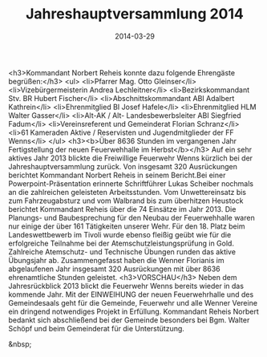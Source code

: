 #+TITLE: Jahreshauptversammlung 2014
#+DATE: 2014-03-29
#+FACEBOOK_URL: 

<h3>Kommandant Norbert Reheis konnte dazu folgende Ehrengäste begrüßen:</h3>
<ul>
<li>Pfarrer Mag. Otto Gleinser</li>
<li>Vizebürgermeisterin Andrea Lechleitner</li>
<li>Bezirkskommandant Stv. BR Hubert Fischer</li>
<li>Abschnittskommandant ABI Adalbert Kathrein</li>
<li>Ehrenmitglied BI Josef Hafele</li>
<li>Ehrenmitglied HLM Walter Gasser</li>
<li>Alt-AK / Alt- Landesbewerbsleiter ABI Siegfried Fadum</li>
<li>Vereinsreferent und Gemeinderat Florian Schranz</li>
<li>61 Kameraden Aktive / Reservisten und Jugendmitglieder der FF Wenns</li>
</ul>
<h3><b>Über 8636 Stunden im vergangenen Jahr Fertigstellung der neuen Feuerwehhalle im Herbst</b></h3>
Auf ein sehr aktives Jahr 2013 blickte die Freiwillige Feuerwehr Wenns kürzlich bei der Jahreshauptversammlung zurück. Von insgesamt 320 Ausrückungen berichtet Kommandant Norbert Reheis in seinem Bericht.Bei einer Powerpoint-Präsentation erinnerte Schriftführer Lukas Scheiber nochmals an die zahlreichen geleisteten Arbeitsstunden. Vom Unwettereinsatz bis zum Fahrzeugabsturz und vom Walbrand bis zum überhitzen Heustock berichtet Kommandant Reheis über die 74 Einsätze im Jahr 2013. Die Planungs- und Baubesprechung für den Neubau der Feuerwehhalle waren nur einige der über 161 Tätigkeiten unserer Wehr. Für den 18. Platz beim Landeswettbewerb im Tivoli wurde ebenso fleißig geübt wie für die erfolgreiche Teilnahme bei der Atemschutzleistungsprüfung in Gold. Zahlreiche Atemschutz- und Technische Übungen runden das aktive Übungsjahr ab. Zusammengefasst haben die Wenner Florianis im abgelaufenen Jahr insgesamt 320 Ausrückungen mit über 8636 ehrenamtliche Stunden geleistet.
<h3>VORSCHAU</h3>
Neben dem Jahresrückblick 2013 blickt die Feuerwehr Wenns bereits wieder in das kommende Jahr. Mit der EINWEIHUNG der neuen Feuerwehrhalle und des Gemeindesaals geht für die Gemeinde, Feuerwehr und alle Wenner Vereine ein dringend notwendiges Projekt in Erfüllung. Kommandant Reheis Norbert bedankt sich abschließend bei der Gemeinde besonders bei Bgm. Walter Schöpf und beim Gemeinderat für die Unterstützung.

&nbsp;
